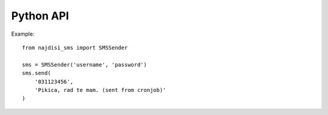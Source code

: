 Python API
++++++++++

Example::

  from najdisi_sms import SMSSender

  sms = SMSSender('username', 'password')
  sms.send(
      '031123456',
      'Pikica, rad te mam. (sent from cronjob)'
  )
